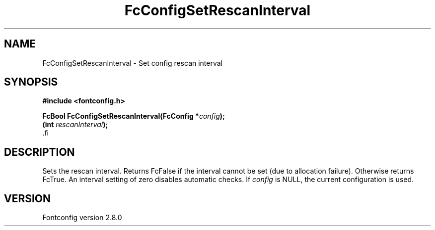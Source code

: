 .\\" auto-generated by docbook2man-spec $Revision: 1.1.1.2 $
.TH "FcConfigSetRescanInterval" "3" "18 November 2009" "" ""
.SH NAME
FcConfigSetRescanInterval \- Set config rescan interval
.SH SYNOPSIS
.nf
\fB#include <fontconfig.h>
.sp
FcBool FcConfigSetRescanInterval(FcConfig *\fIconfig\fB);
(int \fIrescanInterval\fB);
\fR.fi
.SH "DESCRIPTION"
.PP
Sets the rescan interval. Returns FcFalse if the interval cannot be set (due
to allocation failure). Otherwise returns FcTrue.
An interval setting of zero disables automatic checks.
If \fIconfig\fR is NULL, the current configuration is used.
.SH "VERSION"
.PP
Fontconfig version 2.8.0
